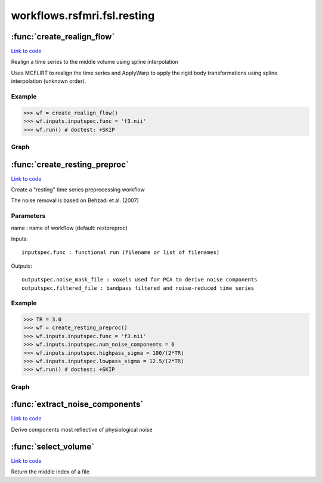 .. AUTO-GENERATED FILE -- DO NOT EDIT!

workflows.rsfmri.fsl.resting
============================


.. module:: nipype.workflows.rsfmri.fsl.resting


.. _nipype.workflows.rsfmri.fsl.resting.create_realign_flow:

:func:`create_realign_flow`
---------------------------

`Link to code <http://github.com/nipy/nipype/tree/b1b78251dfd6f3b60c6bc63f79f86b356a8fe9cc/nipype/workflows/rsfmri/fsl/resting.py#L40>`__



Realign a time series to the middle volume using spline interpolation

Uses MCFLIRT to realign the time series and ApplyWarp to apply the rigid
body transformations using spline interpolation (unknown order).

Example
~~~~~~~

>>> wf = create_realign_flow()
>>> wf.inputs.inputspec.func = 'f3.nii'
>>> wf.run() # doctest: +SKIP


Graph
~~~~~

.. graphviz::

	digraph realign{

	  label="realign";

	  realign_inputspec[label="inputspec (utility)"];

	  realign_realigner[label="realigner (fsl)"];

	  realign_splitter[label="splitter (fsl)"];

	  realign_warper[label="warper (fsl)"];

	  realign_joiner[label="joiner (fsl)"];

	  realign_outputspec[label="outputspec (utility)"];

	  realign_inputspec -> realign_realigner;

	  realign_inputspec -> realign_realigner;

	  realign_realigner -> realign_splitter;

	  realign_realigner -> realign_warper;

	  realign_realigner -> realign_warper;

	  realign_splitter -> realign_warper;

	  realign_warper -> realign_joiner;

	  realign_joiner -> realign_outputspec;

	}


.. _nipype.workflows.rsfmri.fsl.resting.create_resting_preproc:

:func:`create_resting_preproc`
------------------------------

`Link to code <http://github.com/nipy/nipype/tree/b1b78251dfd6f3b60c6bc63f79f86b356a8fe9cc/nipype/workflows/rsfmri/fsl/resting.py#L81>`__



Create a "resting" time series preprocessing workflow

The noise removal is based on Behzadi et al. (2007)

Parameters
~~~~~~~~~~

name : name of workflow (default: restpreproc)

Inputs::

    inputspec.func : functional run (filename or list of filenames)

Outputs::

    outputspec.noise_mask_file : voxels used for PCA to derive noise components
    outputspec.filtered_file : bandpass filtered and noise-reduced time series

Example
~~~~~~~

>>> TR = 3.0
>>> wf = create_resting_preproc()
>>> wf.inputs.inputspec.func = 'f3.nii'
>>> wf.inputs.inputspec.num_noise_components = 6
>>> wf.inputs.inputspec.highpass_sigma = 100/(2*TR)
>>> wf.inputs.inputspec.lowpass_sigma = 12.5/(2*TR)
>>> wf.run() # doctest: +SKIP


Graph
~~~~~

.. graphviz::

	digraph restpreproc{

	  label="restpreproc";

	  restpreproc_inputspec[label="inputspec (utility)"];

	  restpreproc_slicetimer[label="slicetimer (fsl)"];

	  restpreproc_tsnr[label="tsnr (misc)"];

	  restpreproc_getthreshold[label="getthreshold (fsl)"];

	  restpreproc_threshold[label="threshold (fsl)"];

	  restpreproc_compcorr[label="compcorr (utility)"];

	  restpreproc_remove_noise[label="remove_noise (fsl)"];

	  restpreproc_bandpass_filter[label="bandpass_filter (fsl)"];

	  restpreproc_outputspec[label="outputspec (utility)"];

	  restpreproc_inputspec -> restpreproc_slicetimer;

	  restpreproc_inputspec -> restpreproc_bandpass_filter;

	  restpreproc_inputspec -> restpreproc_bandpass_filter;

	  restpreproc_inputspec -> restpreproc_compcorr;

	  subgraph cluster_restpreproc_realign {

	      label="realign";

	    restpreproc_realign_inputspec[label="inputspec (utility)"];

	    restpreproc_realign_realigner[label="realigner (fsl)"];

	    restpreproc_realign_splitter[label="splitter (fsl)"];

	    restpreproc_realign_warper[label="warper (fsl)"];

	    restpreproc_realign_joiner[label="joiner (fsl)"];

	    restpreproc_realign_outputspec[label="outputspec (utility)"];

	    restpreproc_realign_inputspec -> restpreproc_realign_realigner;

	    restpreproc_realign_inputspec -> restpreproc_realign_realigner;

	    restpreproc_realign_realigner -> restpreproc_realign_warper;

	    restpreproc_realign_realigner -> restpreproc_realign_warper;

	    restpreproc_realign_realigner -> restpreproc_realign_splitter;

	    restpreproc_realign_splitter -> restpreproc_realign_warper;

	    restpreproc_realign_warper -> restpreproc_realign_joiner;

	    restpreproc_realign_joiner -> restpreproc_realign_outputspec;

	  }

	  restpreproc_tsnr -> restpreproc_threshold;

	  restpreproc_tsnr -> restpreproc_getthreshold;

	  restpreproc_tsnr -> restpreproc_remove_noise;

	  restpreproc_getthreshold -> restpreproc_threshold;

	  restpreproc_threshold -> restpreproc_compcorr;

	  restpreproc_threshold -> restpreproc_outputspec;

	  restpreproc_compcorr -> restpreproc_remove_noise;

	  restpreproc_remove_noise -> restpreproc_bandpass_filter;

	  restpreproc_bandpass_filter -> restpreproc_outputspec;

	  restpreproc_slicetimer -> restpreproc_realign_inputspec;

	  restpreproc_realign_outputspec -> restpreproc_tsnr;

	  restpreproc_realign_outputspec -> restpreproc_compcorr;

	}


.. _nipype.workflows.rsfmri.fsl.resting.extract_noise_components:

:func:`extract_noise_components`
--------------------------------

`Link to code <http://github.com/nipy/nipype/tree/b1b78251dfd6f3b60c6bc63f79f86b356a8fe9cc/nipype/workflows/rsfmri/fsl/resting.py#L9>`__



Derive components most reflective of physiological noise


.. _nipype.workflows.rsfmri.fsl.resting.select_volume:

:func:`select_volume`
---------------------

`Link to code <http://github.com/nipy/nipype/tree/b1b78251dfd6f3b60c6bc63f79f86b356a8fe9cc/nipype/workflows/rsfmri/fsl/resting.py#L27>`__



Return the middle index of a file

